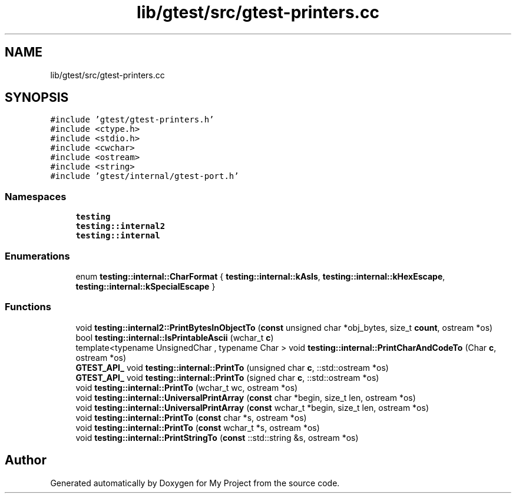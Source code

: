 .TH "lib/gtest/src/gtest-printers.cc" 3 "Sun Jul 12 2020" "My Project" \" -*- nroff -*-
.ad l
.nh
.SH NAME
lib/gtest/src/gtest-printers.cc
.SH SYNOPSIS
.br
.PP
\fC#include 'gtest/gtest\-printers\&.h'\fP
.br
\fC#include <ctype\&.h>\fP
.br
\fC#include <stdio\&.h>\fP
.br
\fC#include <cwchar>\fP
.br
\fC#include <ostream>\fP
.br
\fC#include <string>\fP
.br
\fC#include 'gtest/internal/gtest\-port\&.h'\fP
.br

.SS "Namespaces"

.in +1c
.ti -1c
.RI " \fBtesting\fP"
.br
.ti -1c
.RI " \fBtesting::internal2\fP"
.br
.ti -1c
.RI " \fBtesting::internal\fP"
.br
.in -1c
.SS "Enumerations"

.in +1c
.ti -1c
.RI "enum \fBtesting::internal::CharFormat\fP { \fBtesting::internal::kAsIs\fP, \fBtesting::internal::kHexEscape\fP, \fBtesting::internal::kSpecialEscape\fP }"
.br
.in -1c
.SS "Functions"

.in +1c
.ti -1c
.RI "void \fBtesting::internal2::PrintBytesInObjectTo\fP (\fBconst\fP unsigned char *obj_bytes, size_t \fBcount\fP, ostream *os)"
.br
.ti -1c
.RI "bool \fBtesting::internal::IsPrintableAscii\fP (wchar_t \fBc\fP)"
.br
.ti -1c
.RI "template<typename UnsignedChar , typename Char > void \fBtesting::internal::PrintCharAndCodeTo\fP (Char \fBc\fP, ostream *os)"
.br
.ti -1c
.RI "\fBGTEST_API_\fP void \fBtesting::internal::PrintTo\fP (unsigned char \fBc\fP, ::std::ostream *os)"
.br
.ti -1c
.RI "\fBGTEST_API_\fP void \fBtesting::internal::PrintTo\fP (signed char \fBc\fP, ::std::ostream *os)"
.br
.ti -1c
.RI "void \fBtesting::internal::PrintTo\fP (wchar_t wc, ostream *os)"
.br
.ti -1c
.RI "void \fBtesting::internal::UniversalPrintArray\fP (\fBconst\fP char *begin, size_t len, ostream *os)"
.br
.ti -1c
.RI "void \fBtesting::internal::UniversalPrintArray\fP (\fBconst\fP wchar_t *begin, size_t len, ostream *os)"
.br
.ti -1c
.RI "void \fBtesting::internal::PrintTo\fP (\fBconst\fP char *s, ostream *os)"
.br
.ti -1c
.RI "void \fBtesting::internal::PrintTo\fP (\fBconst\fP wchar_t *s, ostream *os)"
.br
.ti -1c
.RI "void \fBtesting::internal::PrintStringTo\fP (\fBconst\fP ::std::string &s, ostream *os)"
.br
.in -1c
.SH "Author"
.PP 
Generated automatically by Doxygen for My Project from the source code\&.
